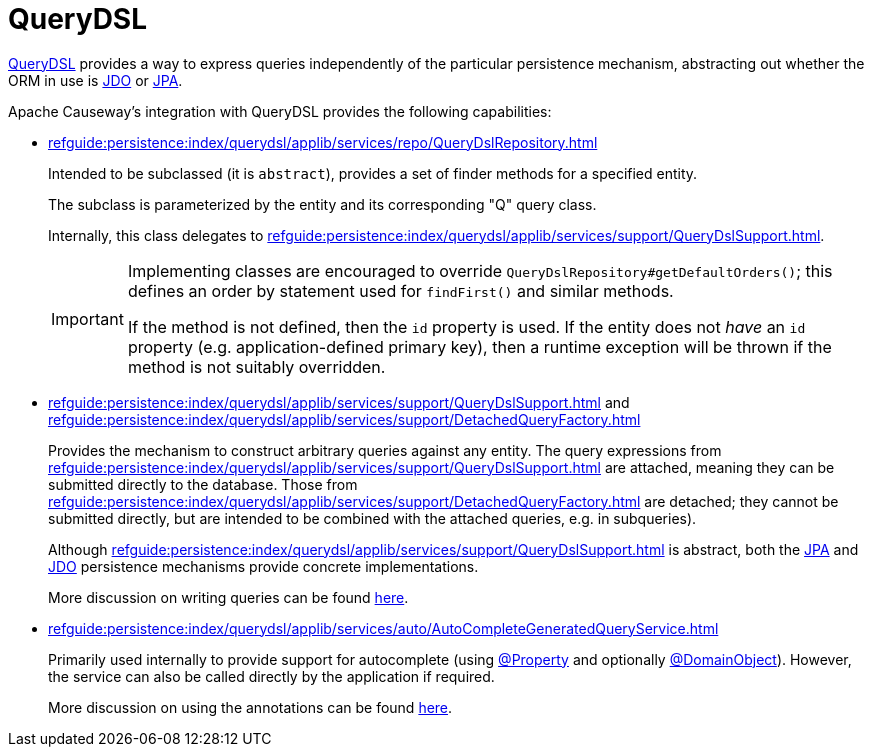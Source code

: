 = QueryDSL

:Notice: Licensed to the Apache Software Foundation (ASF) under one or more contributor license agreements. See the NOTICE file distributed with this work for additional information regarding copyright ownership. The ASF licenses this file to you under the Apache License, Version 2.0 (the "License"); you may not use this file except in compliance with the License. You may obtain a copy of the License at. http://www.apache.org/licenses/LICENSE-2.0 . Unless required by applicable law or agreed to in writing, software distributed under the License is distributed on an "AS IS" BASIS, WITHOUT WARRANTIES OR  CONDITIONS OF ANY KIND, either express or implied. See the License for the specific language governing permissions and limitations under the License.


link:http://querydsl.com/[QueryDSL] provides a way to express queries independently of the particular persistence mechanism, abstracting out whether the ORM in use is xref:pjdo:ROOT:about.adoc[JDO] or xref:pjpa:ROOT:about.adoc[JPA].

Apache Causeway's integration with QueryDSL provides the following capabilities:

* xref:refguide:persistence:index/querydsl/applib/services/repo/QueryDslRepository.adoc[]
+
Intended to be subclassed (it is `abstract`), provides a set of finder methods for a specified entity.
+
The subclass is parameterized by the entity and its corresponding "Q" query class.
+
Internally, this class delegates to xref:refguide:persistence:index/querydsl/applib/services/support/QueryDslSupport.adoc[].
+
[IMPORTANT]
====
Implementing classes are encouraged to override `QueryDslRepository#getDefaultOrders()`; this defines an order by statement used for `findFirst()` and similar methods.

If the method is not defined, then the `id` property is used.
If the entity does not _have_ an `id` property (e.g. application-defined primary key), then a runtime exception will be thrown if the method is not suitably overridden.
====



* xref:refguide:persistence:index/querydsl/applib/services/support/QueryDslSupport.adoc[] and xref:refguide:persistence:index/querydsl/applib/services/support/DetachedQueryFactory.adoc[]
+
Provides the mechanism to construct arbitrary queries against any entity.
The query expressions from xref:refguide:persistence:index/querydsl/applib/services/support/QueryDslSupport.adoc[] are attached, meaning they can be submitted directly to the database.
Those from xref:refguide:persistence:index/querydsl/applib/services/support/DetachedQueryFactory.adoc[] are detached; they cannot be submitted directly, but are intended to be combined with the attached queries, e.g. in subqueries).
+
Although xref:refguide:persistence:index/querydsl/applib/services/support/QueryDslSupport.adoc[] is abstract, both the xref:pjpa::about.adoc[JPA] and xref:pjdo::about.adoc[JDO] persistence mechanisms provide concrete implementations.
+
More discussion on writing queries can be found xref:example-queries.adoc[here].

* xref:refguide:persistence:index/querydsl/applib/services/auto/AutoCompleteGeneratedQueryService.adoc[]
+
Primarily used internally to provide support for autocomplete (using xref:refguide:applib:index/annotation/Property.adoc[@Property] and optionally xref:refguide:applib:index/annotation/DomainObject.adoc[@DomainObject]).
However, the service can also be called directly by the application if required.
+
More discussion on using the annotations can be found xref:autocomplete-annotations.adoc[here].

